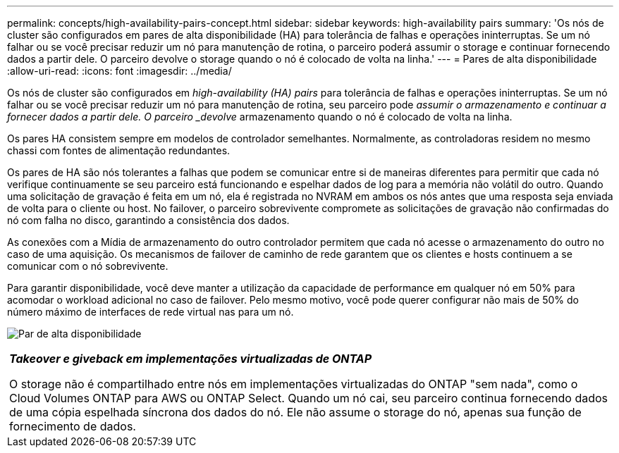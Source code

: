---
permalink: concepts/high-availability-pairs-concept.html 
sidebar: sidebar 
keywords: high-availability pairs 
summary: 'Os nós de cluster são configurados em pares de alta disponibilidade (HA) para tolerância de falhas e operações ininterruptas. Se um nó falhar ou se você precisar reduzir um nó para manutenção de rotina, o parceiro poderá assumir o storage e continuar fornecendo dados a partir dele. O parceiro devolve o storage quando o nó é colocado de volta na linha.' 
---
= Pares de alta disponibilidade
:allow-uri-read: 
:icons: font
:imagesdir: ../media/


[role="lead"]
Os nós de cluster são configurados em _high-availability (HA) pairs_ para tolerância de falhas e operações ininterruptas. Se um nó falhar ou se você precisar reduzir um nó para manutenção de rotina, seu parceiro pode _assumir o armazenamento e continuar a fornecer dados a partir dele. O parceiro _devolve_ armazenamento quando o nó é colocado de volta na linha.

Os pares HA consistem sempre em modelos de controlador semelhantes. Normalmente, as controladoras residem no mesmo chassi com fontes de alimentação redundantes.

Os pares de HA são nós tolerantes a falhas que podem se comunicar entre si de maneiras diferentes para permitir que cada nó verifique continuamente se seu parceiro está funcionando e espelhar dados de log para a memória não volátil do outro. Quando uma solicitação de gravação é feita em um nó, ela é registrada no NVRAM em ambos os nós antes que uma resposta seja enviada de volta para o cliente ou host. No failover, o parceiro sobrevivente compromete as solicitações de gravação não confirmadas do nó com falha no disco, garantindo a consistência dos dados.

As conexões com a Mídia de armazenamento do outro controlador permitem que cada nó acesse o armazenamento do outro no caso de uma aquisição. Os mecanismos de failover de caminho de rede garantem que os clientes e hosts continuem a se comunicar com o nó sobrevivente.

Para garantir disponibilidade, você deve manter a utilização da capacidade de performance em qualquer nó em 50% para acomodar o workload adicional no caso de failover. Pelo mesmo motivo, você pode querer configurar não mais de 50% do número máximo de interfaces de rede virtual nas para um nó.

image:high-availability.gif["Par de alta disponibilidade"]

|===


 a| 
*_Takeover e giveback em implementações virtualizadas de ONTAP_*

O storage não é compartilhado entre nós em implementações virtualizadas do ONTAP "sem nada", como o Cloud Volumes ONTAP para AWS ou ONTAP Select. Quando um nó cai, seu parceiro continua fornecendo dados de uma cópia espelhada síncrona dos dados do nó. Ele não assume o storage do nó, apenas sua função de fornecimento de dados.

|===